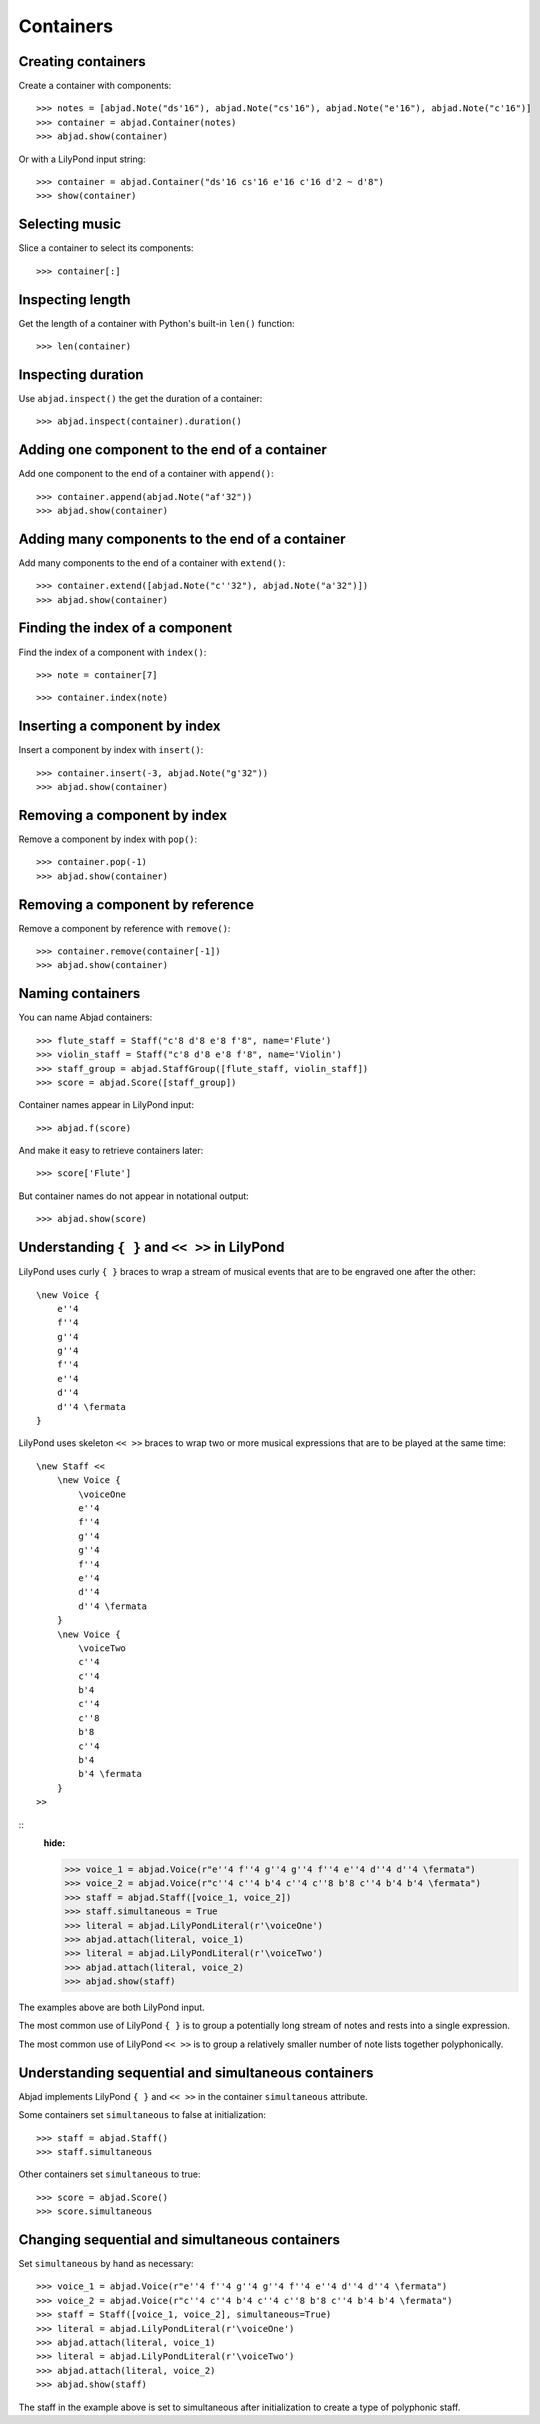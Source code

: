 Containers
==========


Creating containers
-------------------

Create a container with components:

::

    >>> notes = [abjad.Note("ds'16"), abjad.Note("cs'16"), abjad.Note("e'16"), abjad.Note("c'16")]
    >>> container = abjad.Container(notes)
    >>> abjad.show(container)

Or with a LilyPond input string:

.. Xenakis: Jalons (1986): Contrabass: m58

::

    >>> container = abjad.Container("ds'16 cs'16 e'16 c'16 d'2 ~ d'8")
    >>> show(container)


Selecting music
---------------

Slice a container to select its components:

::

    >>> container[:]


Inspecting length
-----------------

Get the length of a container with Python's built-in ``len()`` function:

::

    >>> len(container)


Inspecting duration
-------------------

Use ``abjad.inspect()`` the get the duration of a container:

::

    >>> abjad.inspect(container).duration()


Adding one component to the end of a container
----------------------------------------------

Add one component to the end of a container with ``append()``:

::

    >>> container.append(abjad.Note("af'32"))
    >>> abjad.show(container)


Adding many components to the end of a container
------------------------------------------------

Add many components to the end of a container with ``extend()``:

::

    >>> container.extend([abjad.Note("c''32"), abjad.Note("a'32")])
    >>> abjad.show(container)


Finding the index of a component
--------------------------------

Find the index of a component with ``index()``:

::

    >>> note = container[7]

::

    >>> container.index(note)


Inserting a component by index
------------------------------

Insert a component by index with ``insert()``:

::

    >>> container.insert(-3, abjad.Note("g'32"))
    >>> abjad.show(container)


Removing a component by index
-----------------------------

Remove a component by index with ``pop()``:

::

    >>> container.pop(-1)
    >>> abjad.show(container)


Removing a component by reference
---------------------------------

Remove a component by reference with ``remove()``:

::

    >>> container.remove(container[-1])
    >>> abjad.show(container)

..  ``__getslice__``, ``__setslice__`` and ``__delslice__`` 
    remain to be documented.


Naming containers
-----------------

You can name Abjad containers:

::

    >>> flute_staff = Staff("c'8 d'8 e'8 f'8", name='Flute')
    >>> violin_staff = Staff("c'8 d'8 e'8 f'8", name='Violin')
    >>> staff_group = abjad.StaffGroup([flute_staff, violin_staff])
    >>> score = abjad.Score([staff_group])

Container names appear in LilyPond input:

::

    >>> abjad.f(score)

And make it easy to retrieve containers later:

::

    >>> score['Flute']

But container names do not appear in notational output:

::

    >>> abjad.show(score)


Understanding ``{ }`` and ``<< >>`` in LilyPond
-----------------------------------------------

LilyPond uses curly ``{ }`` braces to wrap a stream of musical events
that are to be engraved one after the other::

    \new Voice {
        e''4
        f''4
        g''4
        g''4
        f''4
        e''4
        d''4
        d''4 \fermata
    }

..  book::
    :hide:

    >>> staff = abjad.Staff(r"e''4 f''4 g''4 g''4 f''4 e''4 d''4 d''4 \fermata")
    >>> abjad.show(staff)

LilyPond uses skeleton ``<< >>`` braces to wrap two or more musical
expressions that are to be played at the same time::

    \new Staff <<
        \new Voice {
            \voiceOne
            e''4
            f''4
            g''4
            g''4
            f''4
            e''4
            d''4
            d''4 \fermata
        }
        \new Voice {
            \voiceTwo
            c''4
            c''4
            b'4
            c''4
            c''8
            b'8
            c''4
            b'4
            b'4 \fermata
        }
    >>

::
    :hide:

    >>> voice_1 = abjad.Voice(r"e''4 f''4 g''4 g''4 f''4 e''4 d''4 d''4 \fermata")
    >>> voice_2 = abjad.Voice(r"c''4 c''4 b'4 c''4 c''8 b'8 c''4 b'4 b'4 \fermata")
    >>> staff = abjad.Staff([voice_1, voice_2])
    >>> staff.simultaneous = True
    >>> literal = abjad.LilyPondLiteral(r'\voiceOne')
    >>> abjad.attach(literal, voice_1)
    >>> literal = abjad.LilyPondLiteral(r'\voiceTwo')
    >>> abjad.attach(literal, voice_2)
    >>> abjad.show(staff)

The examples above are both LilyPond input.

The most common use of LilyPond ``{ }`` is to group a 
potentially long stream of notes and rests into a single expression.

The most common use of LilyPond ``<< >>`` is to group a relatively smaller
number of note lists together polyphonically.


Understanding sequential and simultaneous containers
----------------------------------------------------

Abjad implements LilyPond ``{ }`` and ``<< >>`` in the container 
``simultaneous`` attribute.

Some containers set ``simultaneous`` to false at initialization:

::

    >>> staff = abjad.Staff()
    >>> staff.simultaneous

Other containers set ``simultaneous`` to true:

::

    >>> score = abjad.Score()
    >>> score.simultaneous


Changing sequential and simultaneous containers
-----------------------------------------------

Set ``simultaneous`` by hand as necessary:

::

    >>> voice_1 = abjad.Voice(r"e''4 f''4 g''4 g''4 f''4 e''4 d''4 d''4 \fermata")
    >>> voice_2 = abjad.Voice(r"c''4 c''4 b'4 c''4 c''8 b'8 c''4 b'4 b'4 \fermata")
    >>> staff = Staff([voice_1, voice_2], simultaneous=True)
    >>> literal = abjad.LilyPondLiteral(r'\voiceOne')
    >>> abjad.attach(literal, voice_1)
    >>> literal = abjad.LilyPondLiteral(r'\voiceTwo')
    >>> abjad.attach(literal, voice_2)
    >>> abjad.show(staff)

The staff in the example above is set to simultaneous after initialization 
to create a type of polyphonic staff.
